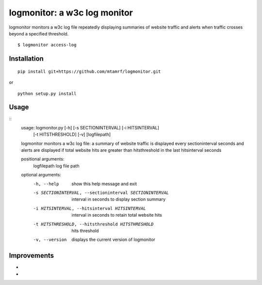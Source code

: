 
logmonitor: a w3c log monitor
====================================================

.. image:: https://raw.github.com/mtamrf/logmonitor/master/misc/logmonitor.jpeg


logmonitor monitors a w3c log file repeatedly displaying summaries of website traffic and alerts when traffic crosses beyond a specified threshold. 

::

    $ logmonitor access-log 


Installation
------------

::

    pip install git+https://github.com/mtamrf/logmonitor.git

or

::

    python setup.py install


Usage
-----

::
    usage: logmonitor.py [-h] [-s SECTIONINTERVAL] [-i HITSINTERVAL]
                         [-t HITSTHRESHOLD] [-v]
                         [logfilepath]
    
    logmonitor monitors a w3c log file: a summary of website traffic is displayed
    every sectioninterval seconds and alerts are displayed if total website hits
    are greater than hitsthreshold in the last hitsinterval seconds
    
    positional arguments:
      logfilepath           log file path
    
    optional arguments:
      -h, --help            show this help message and exit
      -s SECTIONINTERVAL, --sectioninterval SECTIONINTERVAL
                            interval in seconds to display section summary
      -i HITSINTERVAL, --hitsinterval HITSINTERVAL
                            interval in seconds to retain total website hits
      -t HITSTHRESHOLD, --hitsthreshold HITSTHRESHOLD
                            hits threshold
      -v, --version         displays the current version of logmonitor



Improvements
------------
- 
- 


